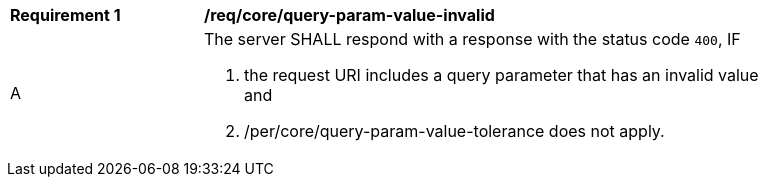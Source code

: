 [[req_core_query-param-value-invalid]]
[width="90%",cols="2,6a"]
|===
^|*Requirement {counter:req-id}* |*/req/core/query-param-value-invalid*
^|A |The server SHALL respond with a response with the status code ``400``, IF 

. the request URI includes a query parameter that has an invalid value and
. /per/core/query-param-value-tolerance does not apply.
|===
